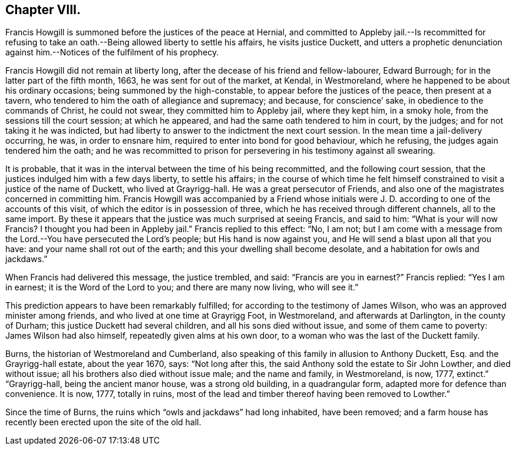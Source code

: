 == Chapter VIII.

Francis Howgill is summoned before the justices of the peace at Hernial,
and committed to Appleby jail.--Is recommitted for refusing to
take an oath.--Being allowed liberty to settle his affairs,
he visits justice Duckett,
and utters a prophetic denunciation against him.--Notices of the fulfilment of his prophecy.

Francis Howgill did not remain at liberty long,
after the decease of his friend and fellow-labourer, Edward Burrough;
for in the latter part of the fifth month, 1663, he was sent for out of the market,
at Kendal, in Westmoreland, where he happened to be about his ordinary occasions;
being summoned by the high-constable, to appear before the justices of the peace,
then present at a tavern, who tendered to him the oath of allegiance and supremacy;
and because, for conscience`' sake, in obedience to the commands of Christ,
he could not swear, they committed him to Appleby jail, where they kept him,
in a smoky hole, from the sessions till the court session; at which he appeared,
and had the same oath tendered to him in court, by the judges;
and for not taking it he was indicted,
but had liberty to answer to the indictment the next court session.
In the mean time a jail-delivery occurring, he was, in order to ensnare him,
required to enter into bond for good behaviour, which he refusing,
the judges again tendered him the oath;
and he was recommitted to prison for persevering in his testimony against all swearing.

It is probable, that it was in the interval between the time of his being recommitted,
and the following court session, that the justices indulged him with a few days liberty,
to settle his affairs;
in the course of which time he felt himself constrained
to visit a justice of the name of Duckett,
who lived at Grayrigg-hall.
He was a great persecutor of Friends,
and also one of the magistrates concerned in committing him.
Francis Howgill was accompanied by a Friend whose initials
were J. D. according to one of the accounts of this visit,
of which the editor is in possession of three,
which he has received through different channels, all to the same import.
By these it appears that the justice was much surprised at seeing Francis,
and said to him: "`What is your will now Francis?
I thought you had been in Appleby jail.`"
Francis replied to this effect: "`No, I am not;
but I am come with a message from the Lord.--You have persecuted the Lord`'s people;
but His hand is now against you, and He will send a blast upon all that you have:
and your name shall rot out of the earth; and this your dwelling shall become desolate,
and a habitation for owls and jackdaws.`"

When Francis had delivered this message, the justice trembled, and said:
"`Francis are you in earnest?`"
Francis replied: "`Yes I am in earnest; it is the Word of the Lord to you;
and there are many now living, who will see it.`"

This prediction appears to have been remarkably fulfilled;
for according to the testimony of James Wilson,
who was an approved minister among friends, and who lived at one time at Grayrigg Foot,
in Westmoreland, and afterwards at Darlington, in the county of Durham;
this justice Duckett had several children, and all his sons died without issue,
and some of them came to poverty: James Wilson had also himself,
repeatedly given alms at his own door, to a woman who was the last of the Duckett family.

Burns, the historian of Westmoreland and Cumberland,
also speaking of this family in allusion to Anthony Duckett, Esq.
and the Grayrigg-hall estate, about the year 1670, says: "`Not long after this,
the said Anthony sold the estate to Sir John Lowther, and died without issue;
all his brothers also died without issue male; and the name and family, in Westmoreland,
is now, 1777, extinct.`"
"`Grayrigg-hall, being the ancient manor house, was a strong old building,
in a quadrangular form, adapted more for defence than convenience.
It is now, 1777, totally in ruins,
most of the lead and timber thereof having been removed to Lowther.`"

Since the time of Burns, the ruins which "`owls and jackdaws`" had long inhabited,
have been removed;
and a farm house has recently been erected upon the site of the old hall.

